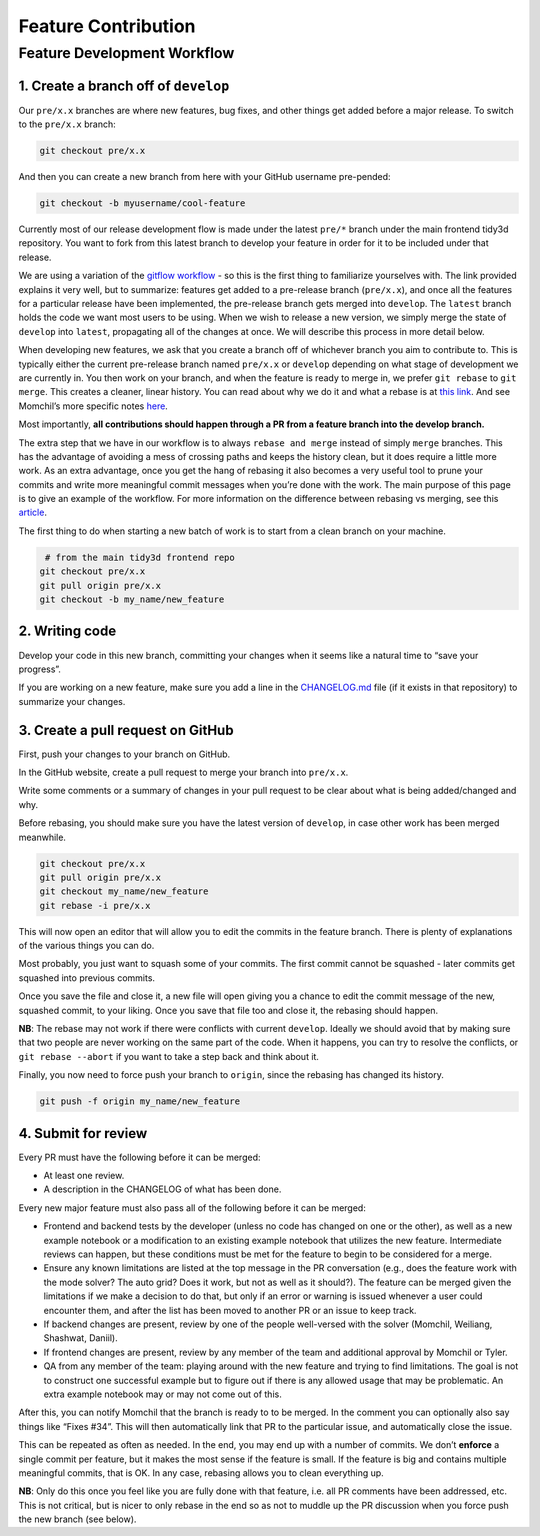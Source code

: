 Feature Contribution
-----------------------



Feature Development Workflow
^^^^^^^^^^^^^^^^^^^^^^^^^^^^^^^^^^^^^^^^^^^^^^^^^^^^


1. Create a branch off of ``develop``
""""""""""""""""""""""""""""""""""""""""

Our ``pre/x.x`` branches are where new features, bug fixes, and other things get added before a major release. To switch to the ``pre/x.x`` branch:

.. code-block:: bash

   git checkout pre/x.x

And then you can create a new branch from here with your GitHub username pre-pended:

.. code-block:: bash

   git checkout -b myusername/cool-feature

Currently most of our release development flow is made under the latest ``pre/*`` branch under the main frontend
tidy3d repository. You want to fork from this latest branch to develop your feature in order for it to be included under that release.

We are using a variation of the `gitflow
workflow <https://www.atlassian.com/git/tutorials/comparing-workflows/gitflow-workflow>`__
- so this is the first thing to familiarize yourselves with. The link provided explains it very well, but to summarize: features get added to a pre-release branch (``pre/x.x``), and once all the features for a particular release have been implemented, the pre-release branch gets merged into ``develop``. The ``latest`` branch holds the code we want most users to be using. When we wish to release a new version, we simply merge the state of ``develop`` into ``latest``, propagating all of the changes at once. We will describe this process in more detail below.

When developing new features, we ask that you create a branch off of whichever branch you aim to contribute to. This is typically either the current pre-release branch named ``pre/x.x`` or ``develop`` depending on what stage of development we are currently in. You then work on your branch, and when the feature is ready to merge in, we prefer ``git rebase`` to ``git merge``. This creates a cleaner, linear history. You can read about why we do it and what a rebase is at `this link <https://www.atlassian.com/git/tutorials/merging-vs-rebasing>`_. And see Momchil’s more specific notes `here <https://www.notion.so/6a7b343ee1cf4ca28fdad0a870354eee?pvs=21>`_.

Most importantly, **all contributions
should happen through a PR from a feature branch into the develop
branch.**

The extra step that we have in our workflow is to
always ``rebase and merge`` instead of simply ``merge`` branches. This
has the advantage of avoiding a mess of crossing paths and keeps the
history clean, but it does require a little more work. As an extra
advantage, once you get the hang of rebasing it also becomes a very
useful tool to prune your commits and write more meaningful commit
messages when you’re done with the work. The main purpose of this page
is to give an example of the workflow. For more information on the difference between rebasing vs merging,
see this `article <https://www.atlassian.com/git/tutorials/merging-vs-rebasing>`__.

The first thing to do when starting a new batch of work is to start from
a clean branch on your machine.

.. code-block:: bash

    # from the main tidy3d frontend repo
   git checkout pre/x.x
   git pull origin pre/x.x
   git checkout -b my_name/new_feature

2. Writing code
""""""""""""""""""""""""""""""""""""""""

Develop your code in this new branch, committing your changes when it seems like a natural time to “save your progress”.

If you are working on a new feature, make sure you add a line in the `CHANGELOG.md <https://github.com/flexcompute/Tidy3D-client-revamp/blob/develop/CHANGELOG.md>`_ file (if it exists in that repository) to summarize your changes.


3. Create a pull request on GitHub
""""""""""""""""""""""""""""""""""""""""

First, push your changes to your branch on GitHub.

In the GitHub website, create a pull request to merge your branch into ``pre/x.x``.

Write some comments or a summary of changes in your pull request to be clear about what is being added/changed and why.

Before rebasing, you should make sure you have the latest version
of ``develop``, in case other work has been merged meanwhile.

.. code-block:: bash

   git checkout pre/x.x
   git pull origin pre/x.x
   git checkout my_name/new_feature
   git rebase -i pre/x.x

This will now open an editor that will allow you to edit the commits in
the feature branch. There is plenty of explanations of the various
things you can do.


Most probably, you just want to squash some of your commits. The first
commit cannot be squashed - later commits get squashed into previous
commits.


Once you save the file and close it, a new file will open giving you a
chance to edit the commit message of the new, squashed commit, to your
liking. Once you save that file too and close it, the rebasing should
happen.

**NB**: The rebase may not work if there were conflicts with
current ``develop``. Ideally we should avoid that by making sure that
two people are never working on the same part of the code. When it
happens, you can try to resolve the conflicts,
or ``git rebase --abort`` if you want to take a step back and think
about it.

Finally, you now need to force push your branch to ``origin``, since the
rebasing has changed its history.

.. code-block:: bash

   git push -f origin my_name/new_feature


4. Submit for review
"""""""""""""""""""""

Every PR must have the following before it can be merged:

- At least one review.
- A description in the CHANGELOG of what has been done.

Every new major feature must also pass all of the following before it can be merged:

- Frontend and backend tests by the developer (unless no code has changed on one or the other), as well as a new example notebook or a modification to an existing example notebook that utilizes the new feature. Intermediate reviews can happen, but these conditions must be met for the feature to begin to be considered for a merge.
- Ensure any known limitations are listed at the top message in the PR conversation (e.g., does the feature work with the mode solver? The auto grid? Does it work, but not as well as it should?). The feature can be merged given the limitations if we make a decision to do that, but only if an error or warning is issued whenever a user could encounter them, and after the list has been moved to another PR or an issue to keep track.
- If backend changes are present, review by one of the people well-versed with the solver (Momchil, Weiliang, Shashwat, Daniil).
- If frontend changes are present, review by any member of the team and additional approval by Momchil or Tyler.
- QA from any member of the team: playing around with the new feature and trying to find limitations. The goal is not to construct one successful example but to figure out if there is any allowed usage that may be problematic. An extra example notebook may or may not come out of this.

After this, you can notify Momchil that the branch is ready to to be
merged. In the comment you can optionally also say things like “Fixes
#34”. This will then automatically link that PR to the particular issue,
and automatically close the issue.

This can be repeated as often as needed. In the end, you may end up with
a number of commits. We don’t **enforce** a single commit per feature,
but it makes the most sense if the feature is small. If the feature is
big and contains multiple meaningful commits, that is OK. In any case,
rebasing allows you to clean everything up.

**NB**: Only do this once you feel like you are fully done with that
feature, i.e. all PR comments have been addressed, etc. This is not
critical, but is nicer to only rebase in the end so as not to muddle up
the PR discussion when you force push the new branch (see below).
